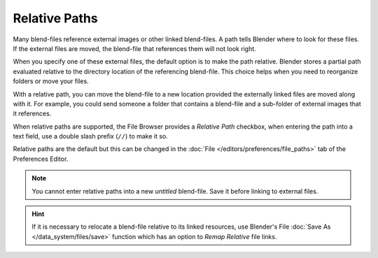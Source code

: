 
**************
Relative Paths
**************

Many blend-files reference external images or other linked blend-files.
A path tells Blender where to look for these files.
If the external files are moved, the blend-file that references them will not look right.

When you specify one of these external files, the default option is to make the path relative.
Blender stores a partial path evaluated relative to the directory location of the referencing blend-file.
This choice helps when you need to reorganize folders or move your files.

With a relative path, you can move the blend-file to a new location provided
the externally linked files are moved along with it.
For example, you could send someone a folder that contains a blend-file
and a sub-folder of external images that it references.

When relative paths are supported, the File Browser provides a *Relative Path* checkbox,
when entering the path into a text field, use a double slash prefix (``//``) to make it so.

Relative paths are the default but this can be changed
in the :doc:`File </editors/preferences/file_paths>` tab of the Preferences Editor.

.. note::

   You cannot enter relative paths into a new *untitled* blend-file.
   Save it before linking to external files.

.. hint::

   If it is necessary to relocate a blend-file relative to its linked resources,
   use Blender's File :doc:`Save As </data_system/files/save>`
   function which has an option to *Remap Relative* file links.
